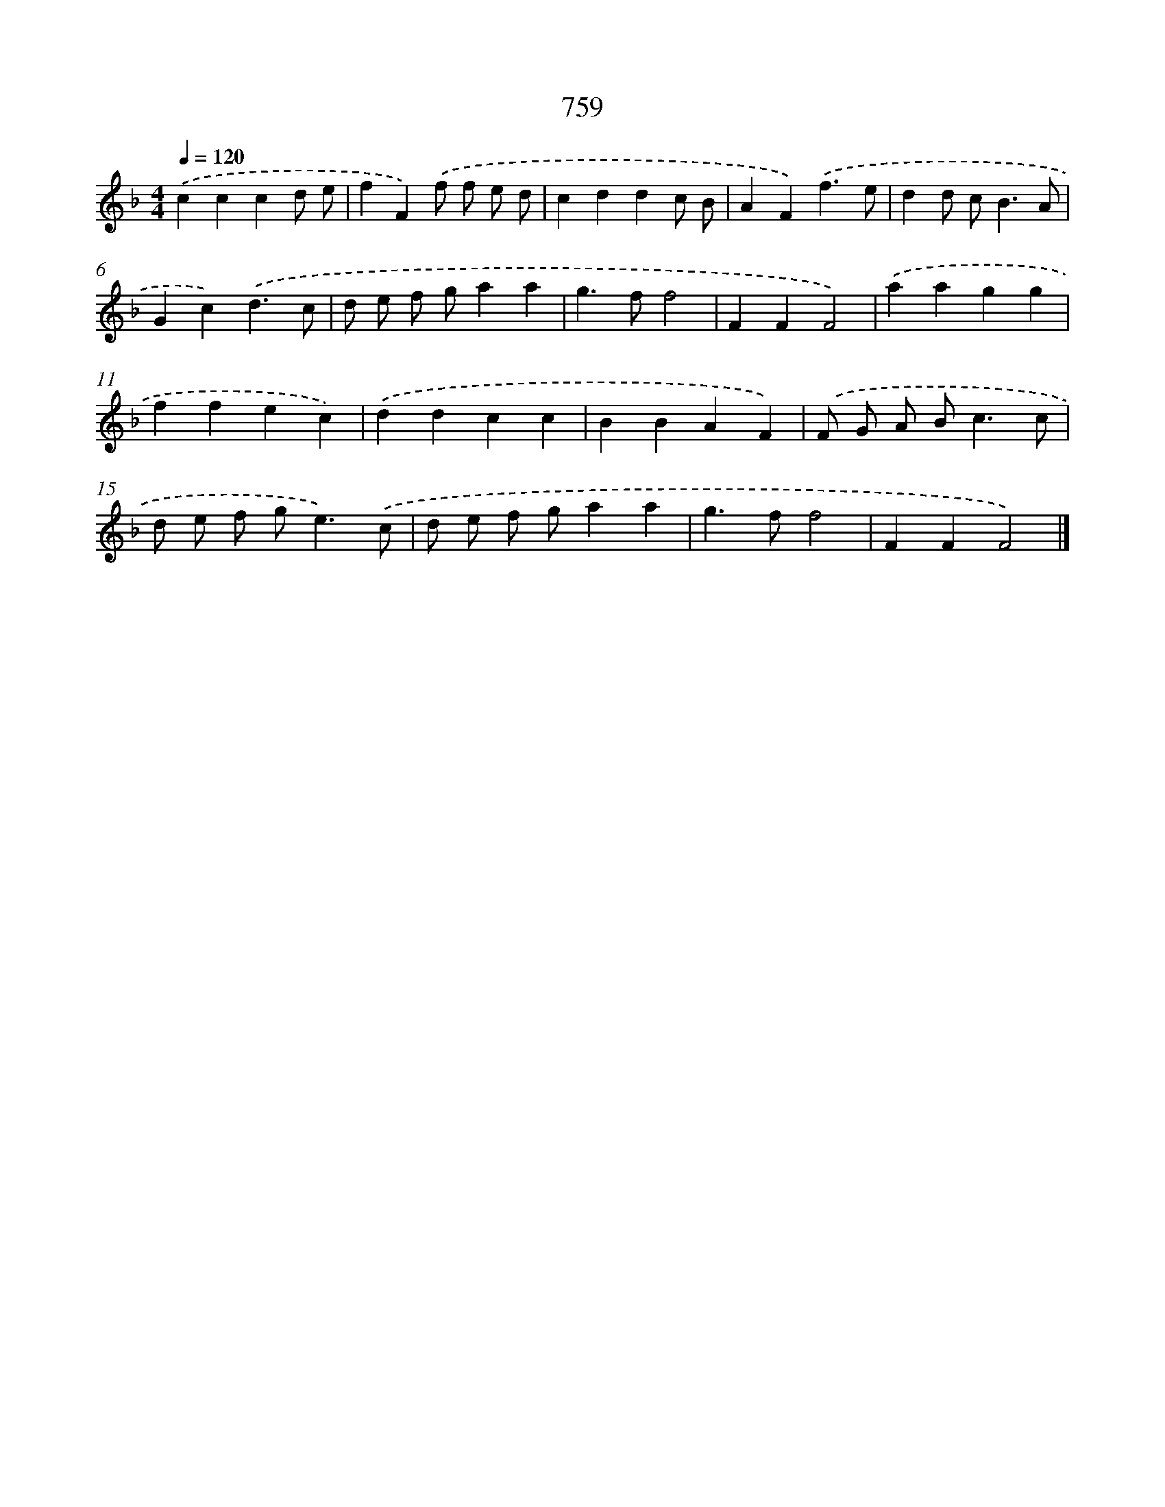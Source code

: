 X: 8512
T: 759
%%abc-version 2.0
%%abcx-abcm2ps-target-version 5.9.1 (29 Sep 2008)
%%abc-creator hum2abc beta
%%abcx-conversion-date 2018/11/01 14:36:47
%%humdrum-veritas 2500050703
%%humdrum-veritas-data 2789884945
%%continueall 1
%%barnumbers 0
L: 1/4
M: 4/4
Q: 1/4=120
K: F clef=treble
.('cccd/ e/ |
fF).('f/ f/ e/ d/ |
cddc/ B/ |
AF).('f3/e/ |
dd/ c<BA/ |
Gc).('d3/c/ |
d/ e/ f/ g/aa |
g>ff2 |
FFF2) |
.('aagg |
ffec) |
.('ddcc |
BBAF) |
.('F/ G/ A/ B<cc/ |
d/ e/ f/ g<e).('c/ |
d/ e/ f/ g/aa |
g>ff2 |
FFF2) |]
